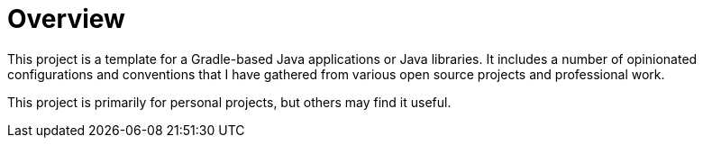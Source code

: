 [[overview]]
= Overview

This project is a template for a Gradle-based Java applications or Java libraries. It includes a number of opinionated
configurations and conventions that I have gathered from various open source projects and professional work.

This project is primarily for personal projects, but others may find it useful.
